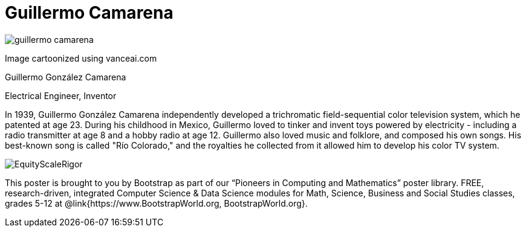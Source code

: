 = Guillermo Camarena

++++
<style>
@import url("../../../lib/pioneers.css");
</style>
++++

[.posterImage]
image:../pioneer-imgs/guillermo-camarena.png[]

[.credit]
Image cartoonized using vanceai.com

[.name]
Guillermo González Camarena

[.title]
Electrical Engineer, Inventor

[.text]
In 1939, Guillermo González Camarena independently developed a trichromatic field-sequential color television system, which he patented at age 23. During his childhood in Mexico, Guillermo loved to tinker and invent toys powered by electricity - including a radio transmitter at age 8 and a hobby radio at age 12. Guillermo also loved music and folklore, and composed his own songs. His best-known song is called "Río Colorado," and the royalties he collected from it allowed him to develop his color TV system.

[.footer]
--
image:../pioneer-imgs/EquityScaleRigor.png[]

This poster is brought to you by Bootstrap as part of our “Pioneers in Computing and Mathematics” poster library. FREE, research-driven, integrated Computer Science & Data Science modules for Math, Science, Business and Social Studies classes, grades 5-12 at @link{https://www.BootstrapWorld.org, BootstrapWorld.org}.
--
